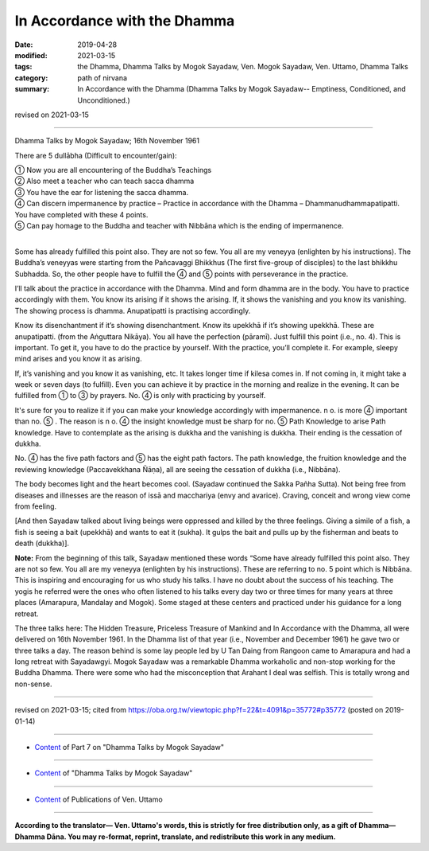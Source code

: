 ==========================================
In Accordance with the Dhamma
==========================================

:date: 2019-04-28
:modified: 2021-03-15
:tags: the Dhamma, Dhamma Talks by Mogok Sayadaw, Ven. Mogok Sayadaw, Ven. Uttamo, Dhamma Talks
:category: path of nirvana
:summary: In Accordance with the Dhamma (Dhamma Talks by Mogok Sayadaw-- Emptiness, Conditioned, and Unconditioned.)

revised on 2021-03-15

------

Dhamma Talks by Mogok Sayadaw; 16th November 1961

There are 5 dullābha (Difficult to encounter/gain): 

| ① Now you are all encountering of the Buddha’s Teachings 
| ② Also meet a teacher who can teach sacca dhamma 
| ③ You have the ear for listening the sacca dhamma. 
| ④ Can discern impermanence by practice – Practice in accordance with the Dhamma – Dhammanudhammapatipatti. You have completed with these 4 points. 
| ⑤ Can pay homage to the Buddha and teacher with Nibbāna which is the ending of impermanence. 
| 

Some has already fulfilled this point also. They are not so few. You all are my veneyya (enlighten by his instructions). The Buddha’s veneyyas were starting from the Pañcavaggi Bhikkhus (The first five-group of disciples) to the last bhikkhu Subhadda. So, the other people have to fulfill the ④ and ⑤ points with perseverance in the practice.

I’ll talk about the practice in accordance with the Dhamma. Mind and form dhamma are in the body. You have to practice accordingly with them. You know its arising if it shows the arising. If, it shows the vanishing and you know its vanishing. The showing process is dhamma. Anupatipatti is practising accordingly. 

Know its disenchantment if it’s showing disenchantment. Know its upekkhā if it’s showing upekkhā. These are anupatipatti. (from the Aṅguttara Nikāya). You all have the perfection (pāramī). Just fulfill this point (i.e., no. 4). This is important. To get it, you have to do the practice by yourself. With the practice, you’ll complete it. For example, sleepy mind arises and you know it as arising. 

If, it’s vanishing and you know it as vanishing, etc. It takes longer time if kilesa comes in. If not coming in, it might take a week or seven days (to fulfill). Even you can achieve it by practice in the morning and realize in the evening. It can be fulfilled from ① to ③ by prayers. No. ④ is only with practicing by yourself.

It's sure for you to realize it if you can make your knowledge accordingly with impermanence. n o. is more ④ important than no. ⑤ . The reason is n o. ④ the insight knowledge must be sharp for no. ⑤ Path Knowledge to arise Path knowledge. Have to contemplate as the arising is dukkha and the vanishing is dukkha. Their ending is the cessation of dukkha.

No. ④ has the five path factors and ⑤ has the eight path factors. The path knowledge, the fruition knowledge and the reviewing knowledge (Paccavekkhana Ñāṇa), all are seeing the cessation of dukkha (i.e., Nibbāna).

The body becomes light and the heart becomes cool. (Sayadaw continued the Sakka Pañha Sutta). Not being free from diseases and illnesses are the reason of issā and macchariya (envy and avarice). Craving, conceit and wrong view come from feeling. 

[And then Sayadaw talked about living beings were oppressed and killed by the three feelings. Giving a simile of a fish, a fish is seeing a bait (upekkhā) and wants to eat it (sukha). It gulps the bait and pulls up by the fisherman and beats to death (dukkha)].

**Note:** From the beginning of this talk, Sayadaw mentioned these words “Some have already fulfilled this point also. They are not so few. You all are my veneyya (enlighten by his instructions). These are referring to no. 5 point which is Nibbāna. This is inspiring and encouraging for us who study his talks. I have no doubt about the success of his teaching. The yogis he referred were the ones who often listened to his talks every day two or three times for many years at three places (Amarapura, Mandalay and Mogok). Some staged at these centers and practiced under his guidance for a long retreat.

The three talks here: The Hidden Treasure, Priceless Treasure of Mankind and In Accordance with the Dhamma, all were delivered on 16th November 1961. In the Dhamma list of that year (i.e., November and December 1961) he gave two or three talks a day. The reason behind is some lay people led by U Tan Daing from Rangoon came to Amarapura and had a long retreat with Sayadawgyi. Mogok Sayadaw was a remarkable Dhamma workaholic and non-stop working for the Buddha Dhamma. There were some who had the misconception that Arahant I deal was selfish. This is totally wrong and non-sense.

------

revised on 2021-03-15; cited from https://oba.org.tw/viewtopic.php?f=22&t=4091&p=35772#p35772 (posted on 2019-01-14)

------

- `Content <{filename}pt07-content-of-part07%zh.rst>`__ of Part 7 on "Dhamma Talks by Mogok Sayadaw"

------

- `Content <{filename}content-of-dhamma-talks-by-mogok-sayadaw%zh.rst>`__ of "Dhamma Talks by Mogok Sayadaw"

------

- `Content <{filename}../publication-of-ven-uttamo%zh.rst>`__ of Publications of Ven. Uttamo

------

**According to the translator— Ven. Uttamo's words, this is strictly for free distribution only, as a gift of Dhamma—Dhamma Dāna. You may re-format, reprint, translate, and redistribute this work in any medium.**

..
  2021-03-15 rev. proofread by bhante
  09-12 rev. proofread by bhante
  2019-04-23  create rst; post on 04-28